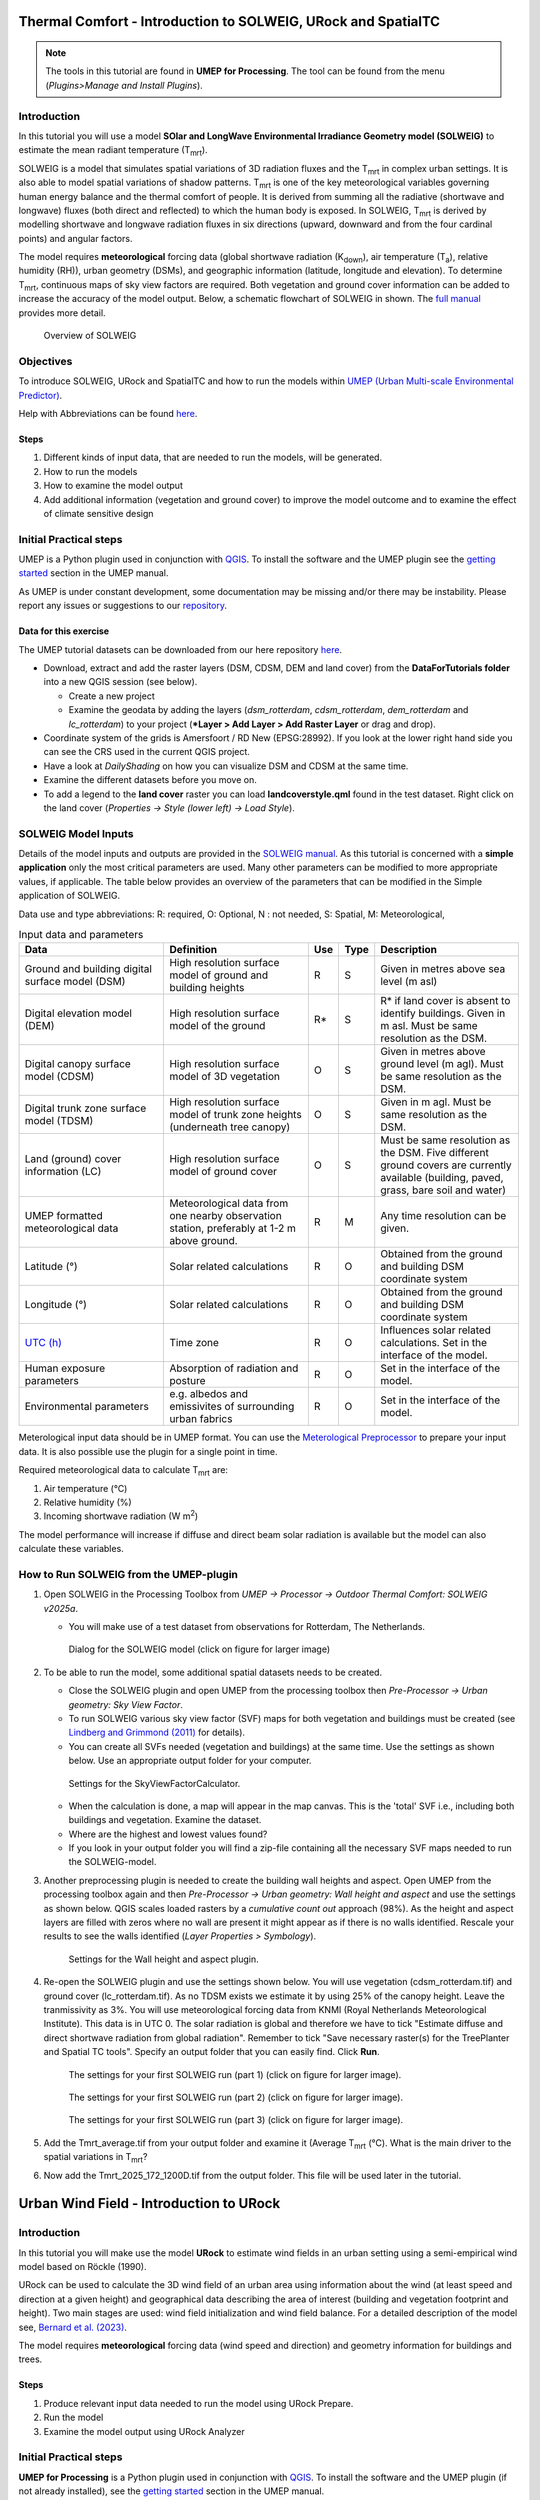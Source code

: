 .. _IntroToSOLWEIGICUC12:

Thermal Comfort - Introduction to SOLWEIG, URock and SpatialTC
=========================================

.. note:: The tools in this tutorial are found in **UMEP for Processing**. The tool can be found from the menu (*Plugins>Manage and Install Plugins*).

Introduction
------------

In this tutorial you will use a model **SOlar and LongWave Environmental
Irradiance Geometry model (SOLWEIG)** to estimate the mean radiant
temperature (T\ :sub:`mrt`).

SOLWEIG is a model that simulates spatial variations of 3D radiation
fluxes and the T\ :sub:`mrt` in complex urban settings. It is also able
to model spatial variations of shadow patterns. T\ :sub:`mrt` is one of
the key meteorological variables governing human energy balance and the
thermal comfort of people. It is derived from summing all the radiative
(shortwave and longwave) fluxes (both direct and reflected) to which the
human body is exposed. In SOLWEIG, T\ :sub:`mrt` is derived by modelling
shortwave and longwave radiation fluxes in six directions (upward,
downward and from the four cardinal points) and angular factors.

The model requires **meteorological** forcing data (global shortwave
radiation (K\ :sub:`down`), air temperature (T\ :sub:`a`), relative humidity (RH)),
urban geometry (DSMs), and geographic information (latitude, longitude
and elevation). To determine T\ :sub:`mrt`, continuous maps of sky view
factors are required. Both vegetation and ground cover information can
be added to increase the accuracy of the model output. Below, 
a schematic flowchart of SOLWEIG in shown. The `full
manual <http://umep-docs.readthedocs.io/en/latest/OtherManuals/SOLWEIG.html>`__ provides more
detail.

.. figure:: /images/SOLWEIG_flowchart.png
   :alt:  Overview of SOLWEIG
   :width: 100%

   Overview of SOLWEIG

Objectives
----------

To introduce SOLWEIG, URock and SpatialTC and how to run the models within `UMEP (Urban
Multi-scale Environmental Predictor) <http://umep-docs.readthedocs.io>`__. 

Help with Abbreviations can be found `here <http://umep-docs.readthedocs.io/en/latest/Abbreviations.html>`__.

Steps
~~~~~

#. Different kinds of input data, that are needed to
   run the models, will be generated.
#. How to run the models
#. How to examine the model output
#. Add additional information (vegetation and ground cover) to improve
   the model outcome and to examine the effect of climate sensitive
   design

Initial Practical steps
-----------------------

UMEP is a Python plugin used in conjunction with
`QGIS <http://www.qgis.org>`__. To install the software and the UMEP
plugin see the `getting
started <http://umep-docs.readthedocs.io/en/latest/Getting_Started.html>`__
section in the UMEP manual.

As UMEP is under constant development, some documentation may be missing
and/or there may be instability. Please report any issues or suggestions
to our `repository <https://github.com/UMEP-dev/UMEP>`__.

Data for this exercise
~~~~~~~~~~~~~~~~~~~~~~

The UMEP tutorial datasets can be downloaded from our here repository
`here <https://github.com/Urban-Meteorology-Reading/Urban-Meteorology-Reading.github.io/tree/master/other%20files/Goteborg_SWEREF99_1200.zip>`__.

-  Download, extract and add the raster layers (DSM, CDSM, DEM and land
   cover) from the **DataForTutorials folder** into a new QGIS session (see
   below).

   -  Create a new project
   -  Examine the geodata by adding the layers (*dsm_rotterdam*,
      *cdsm_rotterdam*, *dem_rotterdam* and *lc_rotterdam*) to your project (***Layer
      > Add Layer > Add Raster Layer** or drag and drop).

-  Coordinate system of the grids is Amersfoort / RD New (EPSG:28992). If you
   look at the lower right hand side you can see the CRS used in the
   current QGIS project.
-  Have a look at `DailyShading` on how you can visualize DSM and CDSM at the same time.
-  Examine the different datasets before you move on.
-  To add a legend to the **land cover** raster you can load
   **landcoverstyle.qml** found in the test dataset. Right click on the
   land cover (*Properties -> Style (lower left) -> Load Style*).

SOLWEIG Model Inputs
--------------------

Details of the model inputs and outputs are provided in the `SOLWEIG
manual <http://umep-docs.readthedocs.io/en/latest/OtherManuals/SOLWEIG.html>`__. As this tutorial is
concerned with a **simple application** only the most critical
parameters are used. Many other parameters can be modified to more
appropriate values, if applicable. The table below provides an overview
of the parameters that can be modified in the Simple application of
SOLWEIG.

Data use and type abbreviations:
R: required, O: Optional, N : not needed, 
S: Spatial, M: Meteorological, 

.. list-table:: Input data and parameters
   :widths: 30 30 5 5 30

   * - **Data**
     - **Definition**
     - **Use**
     - **Type**
     - **Description**
   * - Ground and building digital surface model (DSM)
     - High resolution surface model of ground and building heights
     - R
     - S
     - Given in metres above sea level (m asl)
   * - Digital elevation model (DEM) 
     - High resolution surface model of the ground 
     - R\* 
     - S 
     - R\* if land cover is absent to identify buildings. Given in m asl. Must be same resolution as the DSM.
   * - Digital canopy surface model (CDSM) 
     - High resolution surface model of 3D vegetation 
     - O 
     - S
     - Given in metres above ground level (m agl). Must be same resolution as the DSM.
   * - Digital trunk zone surface model (TDSM) 
     - High resolution surface model of trunk zone heights (underneath tree canopy) 
     - O 
     - S 
     - Given in m agl. Must be same resolution as the DSM.
   * - Land (ground) cover information (LC) 
     - High resolution surface model of ground cover 
     - O 
     - S 
     - Must be same resolution as the DSM. Five different ground covers are currently available (building, paved, grass, bare soil and water)
   * - UMEP formatted meteorological data 
     - Meteorological data from one nearby observation station, preferably at 1-2 m above ground. 
     - R 
     - M 
     - Any time resolution can be given.
   * - Latitude (°) 
     - Solar related calculations 
     - R 
     - O
     - Obtained from the ground and building DSM coordinate system
   * - Longitude (°) 
     - Solar related calculations 
     - R
     - O
     - Obtained from the ground and building DSM coordinate system
   * - `UTC (h) <https://en.wikipedia.org/wiki/Coordinated_Universal_Time>`__
     - Time zone 
     - R
     - O 
     - Influences solar related calculations. Set in the interface of the model.
   * - Human exposure parameters 
     - Absorption of radiation and posture 
     - R 
     - O 
     - Set in the interface of the model.
   * - Environmental parameters
     - e.g. albedos and emissivites of surrounding urban fabrics 
     - R 
     - O 
     - Set in the interface of the model.
	 

Meterological input data should be in UMEP format. You can use the
`Meterological Preprocessor <http://umep-docs.readthedocs.io/en/latest/pre-processor/Meteorological%20Data%20MetPreprocessor.html>`__
to prepare your input data. It is also possible use the plugin for a single point in time. 

Required meteorological data to calculate T\ :sub:`mrt` are: 

#. Air temperature (°C)
#. Relative humidity (%)
#. Incoming shortwave radiation (W m\ :sup:`2`)

The model performance will increase if diffuse and direct beam solar radiation is 
available but the model can also calculate these variables. 


How to Run SOLWEIG from the UMEP-plugin
---------------------------------------

#. Open SOLWEIG in the Processing Toolbox from *UMEP -> Processor -> Outdoor Thermal Comfort: 
   SOLWEIG v2025a*.

   -  You will make use of a test dataset from observations for Rotterdam, The Netherlands.

    .. figure:: /images/ICUC12/SOLWEIG_GUI.PNG
       :alt:  None
       :width: 100%
       :align: center

       Dialog for the SOLWEIG model (click on figure for larger image)

#. To be able to run the model, some additional spatial datasets needs to
   be created.

   -  Close the SOLWEIG plugin and open UMEP from the processing toolbox then 
      *Pre-Processor -> Urban geometry: Sky View Factor*.
   -  To run SOLWEIG various sky view factor (SVF) maps for both
      vegetation and buildings must be created (see `Lindberg and
      Grimmond
      (2011) <http://link.springer.com/article/10.1007/s00704-010-0382-8>`__
      for details).
   -  You can create all SVFs needed (vegetation and buildings) at the
      same time. Use the settings as shown below. Use an appropriate
      output folder for your computer. 
	  
    .. figure:: /images/ICUC12/SVF.PNG
       :alt:  None
       :width: 487px
       :align: center
       
       Settings for the SkyViewFactorCalculator.
      
   -  When the calculation is done, a map will appear in the map canvas.
      This is the 'total' SVF i.e., including both buildings and
      vegetation. Examine the dataset.
   -  Where are the highest and lowest values found?
   -  If you look in your output folder you will find a zip-file containing all the
      necessary SVF maps needed to run the SOLWEIG-model.

#. Another preprocessing plugin is needed to create the building wall
   heights and aspect. Open UMEP from the processing toolbox again and then 
   *Pre-Processor -> Urban geometry: Wall height and aspect* and use the settings as shown below. QGIS scales loaded rasters by a *cumulative count out* approach 
   (98%). As the height and aspect layers are filled with zeros where no wall are present it might appear as if there is no walls identified. Rescale your 
   results to see the walls identified (*Layer Properties > Symbology*).
   
    .. figure:: /images/ICUC12/wallheightaspect.PNG
       :alt:  None
       :width: 505px
       :align: center
       
       Settings for the Wall height and aspect plugin.

#. Re-open the SOLWEIG plugin and use the settings shown below. 
   You will use vegetation (cdsm_rotterdam.tif) and ground cover (lc_rotterdam.tif). 
   As no TDSM exists we estimate it by using 25% of the canopy height. Leave the tranmissivity as 3%.
   You will use meteorological forcing data from KNMI (Royal Netherlands Meteorological Institute).
   This data is in UTC 0. The solar radiation is global and therefore we have to tick "Estimate diffuse
   and direct shortwave radiation from global radiation". Remember to tick "Save necessary raster(s) for the TreePlanter and Spatial TC tools". 
   Specify an output folder that you can easily find. Click **Run**. 
   
    .. figure:: /images/ICUC12/SOLWEIG1.PNG
       :alt:  None
       :width: 100%
       :align: center
       
       The settings for your first SOLWEIG run (part 1) (click on figure for larger image).

    .. figure:: /images/ICUC12/SOLWEIG2.PNG
       :alt:  None
       :width: 100%
       :align: center
       
       The settings for your first SOLWEIG run (part 2) (click on figure for larger image).

    .. figure:: /images/ICUC12/SOLWEIG3.PNG
       :alt:  None
       :width: 100%
       :align: center
       
       The settings for your first SOLWEIG run (part 3) (click on figure for larger image).

#. Add the Tmrt_average.tif from your output folder and examine it (Average T\ :sub:`mrt` (°C). What is the main
   driver to the spatial variations in T\ :sub:`mrt`?
#. Now add the Tmrt_2025_172_1200D.tif from the output folder. This file will be used later in the tutorial.

Urban Wind Field - Introduction to URock
========================================

Introduction
------------

In this tutorial you will make use the model **URock** to estimate wind fields in an urban setting using a semi-empirical wind model based on Röckle (1990).

URock can be used to calculate the 3D wind field of an urban area using information about the wind (at least speed and direction at a given height) and geographical data describing the area of interest (building and vegetation footprint and height). Two main stages are used: wind field initialization and wind field balance. For a detailed description of the model see, `Bernard et al. (2023) <https://egusphere.copernicus.org/preprints/2023/egusphere-2023-354/>`__.

The model requires **meteorological** forcing data (wind speed and direction) and geometry information for buildings and trees. 

Steps
~~~~~

#. Produce relevant input data needed to run the model using URock Prepare.
#. Run the model
#. Examine the model output using URock Analyzer

Initial Practical steps
-----------------------

**UMEP for Processing** is a Python plugin used in conjunction with
`QGIS <http://www.qgis.org>`__. To install the software and the UMEP
plugin (if not already installed), see the `getting started <http://umep-docs.readthedocs.io/en/latest/Getting_Started.html>`__
section in the UMEP manual.

As **UMEP for Processing** is under constant development, some documentation may be missing
and/or there may be instability. Please report any issues or suggestions
to our `repository <https://github.com/UMEP-dev/UMEP>`__.

Data for this exercise
~~~~~~~~~~~~~~~~~~~~~~

We will use the DSM, CDSM and DEM that we used to force SOLWEIG. We, however, have to add another file; **BuildingsRotterdam.gpkg** that should also be in your input dataset.

To run **URock**, you need a building vector dataset including building height attributes and/or a vegetation vector layer including height and some additional optional info such as attenuation factor (see below). Here, you will make use of raster DSM, DEM and CDSM to generate information for URock.

URock Prepare
-------------
#. Open **URock Prepare** from the **Pre-Processing** section in **UMEP for Processing** found in the **Processing Toolbox**. 
#. Use the settings shown below except for the output where you maybe need to specify a specific location on your computer where you have read and write access.

    .. figure:: /images/ICUC12/URock_prepare.PNG
       :alt:  None
       :width: 100%
       :align: center
       
       Dialog for the settings in URock prepare

   If you have a dataset with points including tree location and attributes with heights and/or ratio information, this can also be used to generate vegetation data. Now click **Run** and two new files that are ready to use in URock will be created. The current version of URock does not include ground topography (hopefully available in upcoming versions). The DEM is used to derive building heights comparing the DSM and the DEM.

URock
-----
#. Open the URock interface (*UMEP > Processing > Urban Wind Field: URock*). Here you can make a lot of settings (divided into two figures). 
   We will use a wind speed of 4 m/s with a wind direction set to 110 degrees. To increase the speed of the calculations we will use 4 meter horizontal and vertical resolutions.
   When all the settings are made, click **Run**.

    .. figure:: /images/ICUC12/URock1.PNG
       :alt:  None
       :width: 100%
       :align: center
       
       Dialog for the settings in URock (part 1)
       
    .. figure:: /images/ICUC12/URock2.PNG
       :alt:  None
       :width: 100%
       :align: center
       
       Dialog for the settings in URock (part 2)


The computation will take some time depending on your computer standard. During the computation, you can follow the steps in the log-window in the URock-interface. A large part of the computation time is related to creation of all the different zones around buildings and vegetation. If you want an even more detailed picture of the process, open the Python Console in QGIS. However, this will somehow slow down the computational process. When the computation is finished, the tool will load the raster windspeed and the vector points at 1.5 meter above ground level.


Thermal Comfort - Spatial Thermal Comfort
=========================================

Introduction
------------

In this last step of the tutorial you will use the SpatialTC tool to produce maps of thermal comfort indices using outputs from the two previous steps (SOLWEIG and URock). 

The two previous modeling steps provided us with Tmrt (SOLWEIG) and wind fields (URock). These outputs are combined in the **SpatialTC**-tool to generate raster maps on thermal indices such as PET, UTCI and COMFA.


Produce map of Universal Thermal Climate Index (UTCI) with SpatialTC
---------------------------------

You need to specify two rasters: one of the mean radiant temperature that has been produced by SOLWEIG (**Tmrt_2025_172_1200D.tif**) and one with the pedestrian wind speed produced by URock (**urock_outputWS.tif**).

  - Load the *Tmrt_2025_172_1200D.tif* into your QGIS project if you have not done this already. This file can be found in your outout folder form the previous SOLWEG-run. Do not change the file name or its location as the info in the name will be used to identify the meteorological information that is needed to calcualte PET.

  - Last you need to select the thermal comfort index to map (UTCI for this tutorial). The Advanced parameters describing the person to consider for the comfort index (PET or COMFA) can also be defined but the default values are kept for this tutorial. Then click **Run**. 

    .. figure:: /images/ICUC12/SpatialTC.PNG
       :alt:  None
       :width: 100%
       :align: center
       
       Settings for the Spatial TC tool.
    
When the computation is finished, you should have a map as shown below.

    .. figure:: /images/spatialtc_result.jpg
       :alt:  None
       :width: 100%
       :align: center
       
       Spatial variations of PET produced with the Spatial TC tool.

Try to produce output maps of Physiological Equivalent Temperature (PET) and COMfort FormulA (COMFA).

Tutorial finished.

